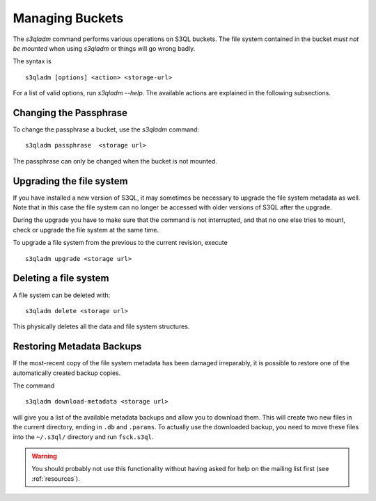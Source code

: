 .. -*- mode: rst -*-


Managing Buckets
=====================


The `s3qladm` command performs various operations on S3QL buckets.
The file system contained in the bucket *must not be mounted* when
using `s3qladm` or things will go wrong badly.

The syntax is ::

 s3qladm [options] <action> <storage-url>

For a list of valid options, run `s3qladm --help`. The available
actions are explained in the following subsections.


Changing the Passphrase
-----------------------

To change the passphrase a bucket, use the `s3qladm` command::

  s3qladm passphrase  <storage url>

The passphrase can only be changed when the bucket is not mounted.

Upgrading the file system
-------------------------

If you have installed a new version of S3QL, it may sometimes be
necessary to upgrade the file system metadata as well. Note that in
this case the file system can no longer be accessed with older
versions of S3QL after the upgrade.

During the upgrade you have to make sure that the command is not
interrupted, and that no one else tries to mount, check or upgrade the
file system at the same time.

To upgrade a file system from the previous to the current revision,
execute ::

  s3qladm upgrade <storage url>


Deleting a file system
----------------------

A file system can be deleted with::

  s3qladm delete <storage url>

This physically deletes all the data and file system structures.


Restoring Metadata Backups
--------------------------

If the most-recent copy of the file system metadata has been damaged
irreparably, it is possible to restore one of the automatically
created backup copies.

The command ::

  s3qladm download-metadata <storage url>

will give you a list of the available metadata backups and allow you
to download them. This will create two new files in the current
directory, ending in ``.db`` and ``.params``. To actually use the
downloaded backup, you need to move these files into the ``~/.s3ql/``
directory and run ``fsck.s3ql``.

.. WARNING::

   You should probably not use this functionality without having asked
   for help on the mailing list first (see :ref:`resources`).
